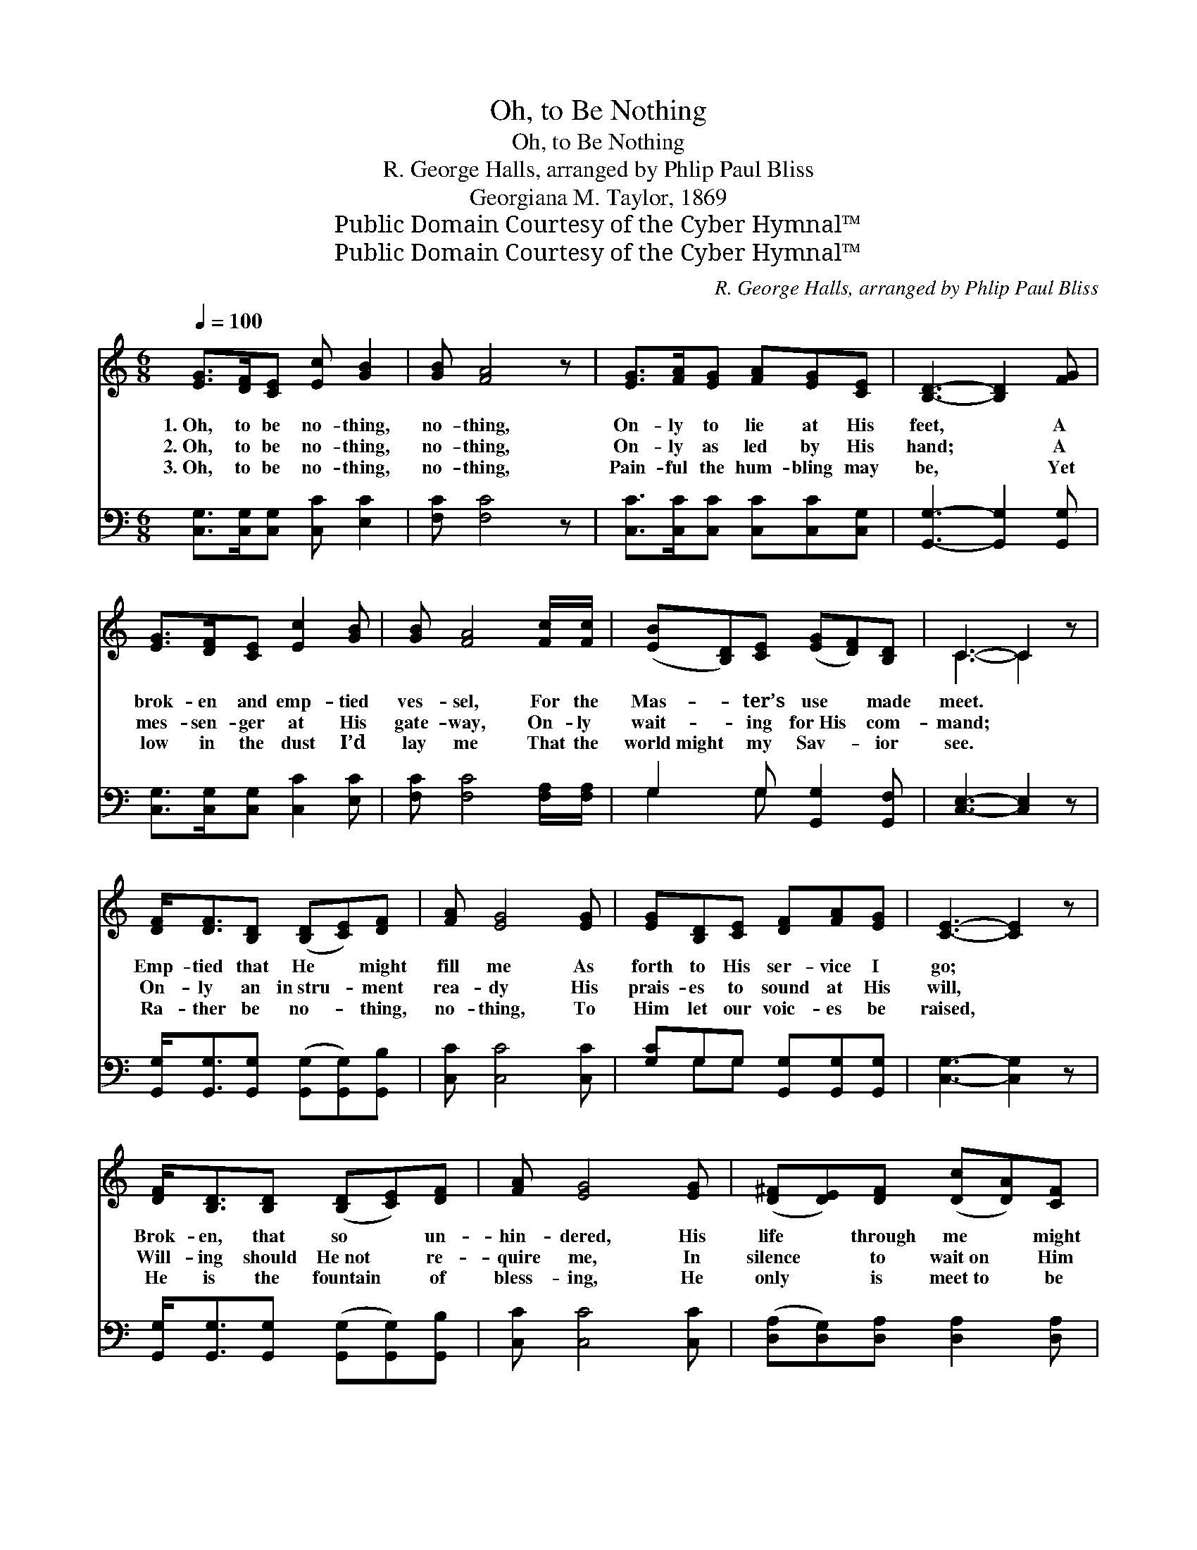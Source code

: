 X:1
T:Oh, to Be Nothing
T:Oh, to Be Nothing
T:R. George Halls, arranged by Phlip Paul Bliss 
T:Georgiana M. Taylor, 1869
T:Public Domain Courtesy of the Cyber Hymnal™
T:Public Domain Courtesy of the Cyber Hymnal™
C:R. George Halls, arranged by Phlip Paul Bliss
Z:Public Domain
Z:Courtesy of the Cyber Hymnal™
%%score ( 1 2 ) ( 3 4 )
L:1/8
Q:1/4=100
M:6/8
K:C
V:1 treble 
V:2 treble 
V:3 bass 
V:4 bass 
V:1
 [EG]>[DF][CE] [Ec] [GB]2 | [GB] [FA]4 z | [EG]>[FA][EG] [FA][EG][CE] | [B,D]3- [B,D]2 [FG] | %4
w: 1.~Oh, to be no- thing,|no- thing,|On- ly to lie at His|feet, * A|
w: 2.~Oh, to be no- thing,|no- thing,|On- ly as led by His|hand; * A|
w: 3.~Oh, to be no- thing,|no- thing,|Pain- ful the hum- bling may|be, * Yet|
 [EG]>[DF][CE] [Ec]2 [GB] | [GB] [FA]4 [Fc]/[Fc]/ | ([EB][B,D])[CE] ([EG][DF])[B,D] | C3- C2 z | %8
w: brok- en and emp- tied|ves- sel, For the|Mas- * ter’s use * made|meet. *|
w: mes- sen- ger at His|gate- way, On- ly|wait- * ing for~His * com-|mand; *|
w: low in the dust I’d|lay me That the|world~might * my Sav- * ior|see. *|
 [DF]<[DF][B,D] ([B,D][CE])[DF] | [FA] [EG]4 [EG] | [EG][B,D][CE] [DF][FA][EG] | [CE]3- [CE]2 z | %12
w: Emp- tied that He * might|fill me As|forth to His ser- vice I|go; *|
w: On- ly an in~stru- * ment|rea- dy His|prais- es to sound at His|will, *|
w: Ra- ther be no- * thing,|no- thing, To|Him let our voic- es be|raised, *|
 [DF]<[B,D][B,D] ([B,D][CE])[DF] | [FA] [EG]4 [EG] | ([D^F][DE])[DF] ([Dc][DA])[CF] | %15
w: Brok- en, that so * un-|hin- dered, His|life * through me * might|
w: Will- ing should He~not * re-|quire me, In|silence * to wait~on * Him|
w: He is the fountain * of|bless- ing, He|only * is meet~to * be|
 G3- !fermata!G3 ||"^Refrain" [EG]>[DF][CE] [Ec] [GB]2 | [GB] [FA]4 z | %18
w: show. *|||
w: still. *|Oh, to be no- thing,|no- thing,|
w: praised. *|||
 [EG]>[FA][EG] [FA][EG][CE] | [B,D]3- [B,D]2 [FG] | [EG]>[DF][CE] [Ec]2 [GB] | %21
w: |||
w: On- ly to lie at His|feet, * A|brok- en and emp- tied|
w: |||
 [GB] [FA]4 [Fc]/[Fc]/ | ([EB][B,D])[CE] ([EG][DF])[B,D] | C3- C2 z |] %24
w: |||
w: ves- sel, For the|Mas- * ter’s use * made|meet. *|
w: |||
V:2
 x6 | x6 | x6 | x6 | x6 | x6 | x6 | C3- C2 x | x6 | x6 | x6 | x6 | x6 | x6 | x6 | (B,2 C D2 F) || %16
 x6 | x6 | x6 | x6 | x6 | x6 | x6 | C3- C2 x |] %24
V:3
 [C,G,]>[C,G,][C,G,] [C,C] [E,C]2 | [F,C] [F,C]4 z | [C,C]>[C,C][C,C] [C,C][C,C][C,G,] | %3
 [G,,G,]3- [G,,G,]2 [G,,G,] | [C,G,]>[C,G,][C,G,] [C,C]2 [E,C] | [F,C] [F,C]4 [F,A,]/[F,A,]/ | %6
 G,2 G, [G,,G,]2 [G,,F,] | [C,E,]3- [C,E,]2 z | [G,,G,]<[G,,G,][G,,G,] ([G,,G,][G,,G,])[G,,B,] | %9
 [C,C] [C,C]4 [C,C] | [G,C]G,G, [G,,G,][G,,G,][G,,G,] | [C,G,]3- [C,G,]2 z | %12
 [G,,G,]<[G,,G,][G,,G,] ([G,,G,][G,,G,])[G,,B,] | [C,C] [C,C]4 [C,C] | %14
 ([D,A,][D,G,])[D,A,] [D,A,]2 [D,A,] | G,3- !fermata![B,,G,]3 || [C,G,]>[C,G,][C,G,] [C,C] [E,C]2 | %17
 [F,C] [F,C]4 z | [C,C]>[C,C][C,C] [C,C][C,C][C,G,] | [G,,G,]3- [G,,G,]2 [G,,G,] | %20
 [C,G,]>[C,G,][C,G,] [C,C]2 [E,C] | [F,C] [F,C]4 [F,A,]/[F,A,]/ | G,2 G, [G,,G,]2 [G,,F,] | %23
 [C,E,]3- [C,E,]2 z |] %24
V:4
 x6 | x6 | x6 | x6 | x6 | x6 | G,2 G, x3 | x6 | x6 | x6 | x G,G, x3 | x6 | x6 | x6 | x6 | %15
 G,,2 A,, x3 || x6 | x6 | x6 | x6 | x6 | x6 | G,2 G, x3 | x6 |] %24

